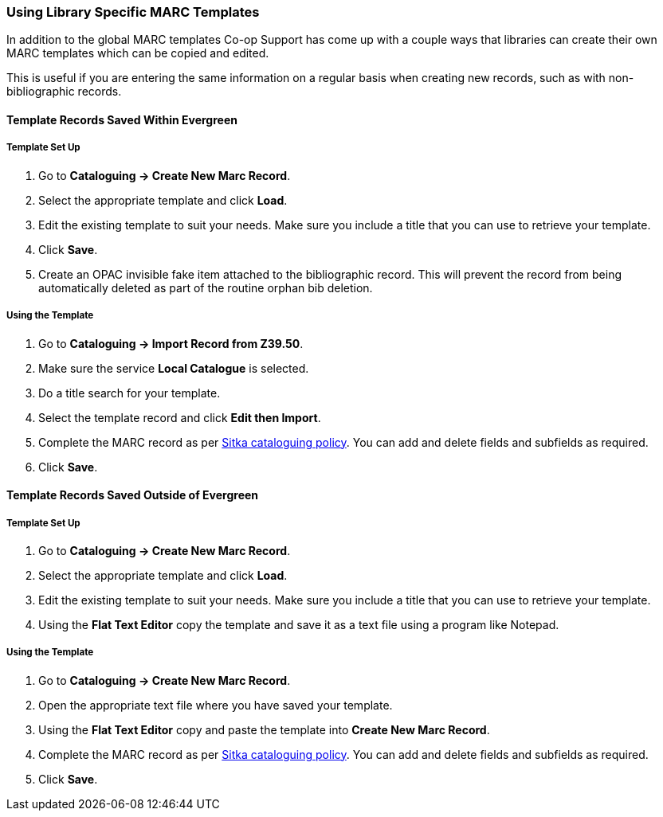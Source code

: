 Using Library Specific MARC Templates
~~~~~~~~~~~~~~~~~~~~~~~~~~~~~~~~~~~~~

In addition to the global MARC templates Co-op Support has come up with a couple ways that libraries can 
create their own MARC templates which can be copied and edited.  

This is useful if you are entering the same information on a regular basis when creating new records, such as with 
non-bibliographic records.
  

Template Records Saved Within Evergreen
^^^^^^^^^^^^^^^^^^^^^^^^^^^^^^^^^^^^^^^

Template Set Up
+++++++++++++++

. Go to *Cataloguing -> Create New Marc Record*.
. Select the appropriate template and click *Load*.
. Edit the existing template to suit your needs. Make sure you include a title that you can use to retrieve 
your template.
. Click *Save*.
. Create an OPAC invisible fake item attached to the bibliographic record.  This will prevent the record 
from being automatically deleted as part of the routine orphan bib deletion.

Using the Template
++++++++++++++++++

. Go to *Cataloguing -> Import Record from Z39.50*.
. Make sure the service *Local Catalogue* is selected.
. Do a title search for your template.
. Select the template record and click *Edit then Import*.
. Complete the MARC record as per
 http://docs.libraries.coop/policy/_cataloguing_policy.html[Sitka cataloguing policy]. You can add and 
 delete fields and subfields as required.
. Click *Save*.

Template Records Saved Outside of Evergreen
^^^^^^^^^^^^^^^^^^^^^^^^^^^^^^^^^^^^^^^^^^^

Template Set Up
+++++++++++++++

. Go to *Cataloguing -> Create New Marc Record*.
. Select the appropriate template and click *Load*.
. Edit the existing template to suit your needs. Make sure you include a title that you can use to retrieve 
your template.
. Using the *Flat Text Editor* copy the template and save it as a text file using a program like Notepad.

Using the Template
++++++++++++++++++

. Go to *Cataloguing -> Create New Marc Record*.
. Open the appropriate text file where you have saved your template.
. Using the *Flat Text Editor* copy and paste the template into *Create New Marc Record*.
. Complete the MARC record as per
 http://docs.libraries.coop/policy/_cataloguing_policy.html[Sitka cataloguing policy]. You can add and 
 delete fields and subfields as required.
. Click *Save*.